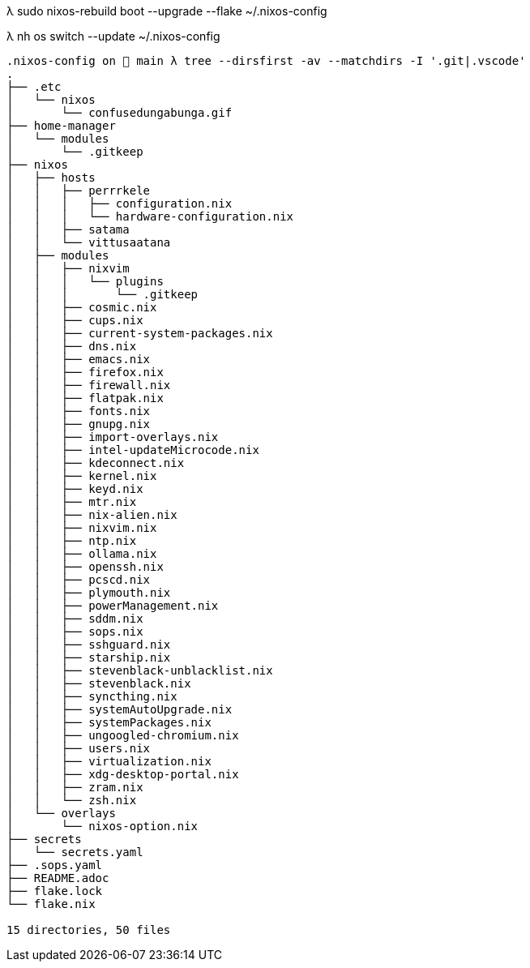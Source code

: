λ sudo nixos-rebuild boot --upgrade --flake ~/.nixos-config

λ nh os switch --update ~/.nixos-config

```
.nixos-config on  main λ tree --dirsfirst -av --matchdirs -I '.git|.vscode'
.
├── .etc
│   └── nixos
│       └── confusedungabunga.gif
├── home-manager
│   └── modules
│       └── .gitkeep
├── nixos
│   ├── hosts
│   │   ├── perrrkele
│   │   │   ├── configuration.nix
│   │   │   └── hardware-configuration.nix
│   │   ├── satama
│   │   └── vittusaatana
│   ├── modules
│   │   ├── nixvim
│   │   │   └── plugins
│   │   │       └── .gitkeep
│   │   ├── cosmic.nix
│   │   ├── cups.nix
│   │   ├── current-system-packages.nix
│   │   ├── dns.nix
│   │   ├── emacs.nix
│   │   ├── firefox.nix
│   │   ├── firewall.nix
│   │   ├── flatpak.nix
│   │   ├── fonts.nix
│   │   ├── gnupg.nix
│   │   ├── import-overlays.nix
│   │   ├── intel-updateMicrocode.nix
│   │   ├── kdeconnect.nix
│   │   ├── kernel.nix
│   │   ├── keyd.nix
│   │   ├── mtr.nix
│   │   ├── nix-alien.nix
│   │   ├── nixvim.nix
│   │   ├── ntp.nix
│   │   ├── ollama.nix
│   │   ├── openssh.nix
│   │   ├── pcscd.nix
│   │   ├── plymouth.nix
│   │   ├── powerManagement.nix
│   │   ├── sddm.nix
│   │   ├── sops.nix
│   │   ├── sshguard.nix
│   │   ├── starship.nix
│   │   ├── stevenblack-unblacklist.nix
│   │   ├── stevenblack.nix
│   │   ├── syncthing.nix
│   │   ├── systemAutoUpgrade.nix
│   │   ├── systemPackages.nix
│   │   ├── ungoogled-chromium.nix
│   │   ├── users.nix
│   │   ├── virtualization.nix
│   │   ├── xdg-desktop-portal.nix
│   │   ├── zram.nix
│   │   └── zsh.nix
│   └── overlays
│       └── nixos-option.nix
├── secrets
│   └── secrets.yaml
├── .sops.yaml
├── README.adoc
├── flake.lock
└── flake.nix

15 directories, 50 files
```
